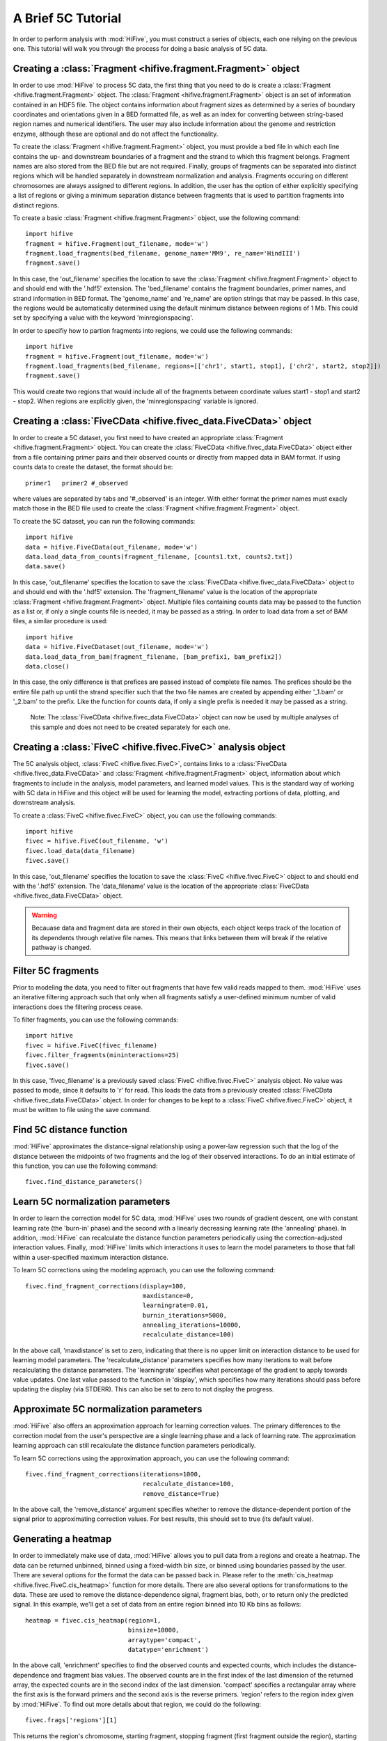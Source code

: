 .. _5C_tutorial:


********************
A Brief 5C Tutorial
********************

In order to perform analysis with :mod:`HiFive`, you must construct a series of objects, each one relying on the previous one. This tutorial will walk you through the process for doing a basic analysis of 5C data.

.. _creating_a_fragment_object:

Creating a :class:`Fragment <hifive.fragment.Fragment>`  object
=================================================================

In order to use :mod:`HiFive` to process 5C data, the first thing that you need to do is create a :class:`Fragment <hifive.fragment.Fragment>` object. The :class:`Fragment <hifive.fragment.Fragment>`  object is an set of information contained in an HDF5 file. The object contains information about fragment sizes as determined by a series of boundary coordinates and orientations given in a BED formatted file, as well as an index for converting between string-based region names and numerical identifiers. The user may also include information about the genome and restriction enzyme, although these are optional and do not affect the functionality.

To create the :class:`Fragment <hifive.fragment.Fragment>`  object, you must provide a bed file in which each line contains the up- and downstream boundaries of a fragment and the strand to which this fragment belongs. Fragment names are also stored from the BED file but are not required. Finally, groups of fragments can be separated into distinct regions which will be handled separately in downstream normalization and analysis. Fragments occuring on different chromosomes are always assigned to different regions. In addition, the user has the option of either explicitly specifying a list of regions or giving a minimum separation distance between fragments that is used to partition fragments into distinct regions.

To create a basic :class:`Fragment <hifive.fragment.Fragment>`  object, use the following command::

  import hifive
  fragment = hifive.Fragment(out_filename, mode='w')
  fragment.load_fragments(bed_filename, genome_name='MM9', re_name='HindIII')
  fragment.save()

In this case, the 'out_filename' specifies the location to save the :class:`Fragment <hifive.fragment.Fragment>`  object to and should end with the '.hdf5' extension. The 'bed_filename' contains the fragment boundaries, primer names, and strand information in BED format. The 'genome_name' and 're_name' are option strings that may be passed. In this case, the regions would be automatically determined using the default minimum distance between regions of 1 Mb. This could set by specifying a value with the keyword 'minregionspacing'.

In order to specifiy how to partion fragments into regions, we could use the following commands::

  import hifive
  fragment = hifive.Fragment(out_filename, mode='w')
  fragment.load_fragments(bed_filename, regions=[['chr1', start1, stop1], ['chr2', start2, stop2]])
  fragment.save()

This would create two regions that would include all of the fragments between coordinate values start1 - stop1 and start2 - stop2. When regions are explicitly given, the 'minregionspacing' variable is ignored.

.. note:
  The :class:`Fragment <hifive.fragment.Fragment>`  object can now be used by any experiment that relies on the same set of probes and does not need to be created separately for different experiments or analyses.

.. _creating_a_5C_dataset:

Creating a :class:`FiveCData <hifive.fivec_data.FiveCData>` object
===================================================================

In order to create a 5C dataset, you first need to have created an appropriate :class:`Fragment <hifive.fragment.Fragment>`  object. You can create the :class:`FiveCData <hifive.fivec_data.FiveCData>` object either from a file containing primer pairs and their observed counts or directly from mapped data in BAM format. If using counts data to create the dataset, the format should be::

  primer1   primer2 #_observed

where values are separated by tabs and '#_observed' is an integer. With either format the primer names must exacly match those in the BED file used to create the :class:`Fragment <hifive.fragment.Fragment>`  object.

To create the 5C dataset, you can run the following commands::

  import hifive
  data = hifive.FiveCData(out_filename, mode='w')
  data.load_data_from_counts(fragment_filename, [counts1.txt, counts2.txt])
  data.save()

In this case, 'out_filename' specifies the location to save the :class:`FiveCData <hifive.fivec_data.FiveCData>` object to and should end with the '.hdf5' extension. The 'fragment_filename' value is the location of the appropriate :class:`Fragment <hifive.fragment.Fragment>`  object. Multiple files containing counts data may be passed to the function as a list or, if only a single counts file is needed, it may be passed as a string. In order to load data from a set of BAM files, a similar procedure is used::

  import hifive
  data = hifive.FiveCDataset(out_filename, mode='w')
  data.load_data_from_bam(fragment_filename, [bam_prefix1, bam_prefix2])
  data.close()

In this case, the only difference is that prefices are passed instead of complete file names. The prefices should be the entire file path up until the strand specifier such that the two file names are created by appending either '_1.bam' or '_2.bam' to the prefix. Like the function for counts data, if only a single prefix is needed it may be passed as a string.

  Note: The :class:`FiveCData <hifive.fivec_data.FiveCData>` object can now be used by multiple analyses of this sample and does not need to be created separately for each one.

.. _creating_a_5C_analysis_object:

Creating a :class:`FiveC <hifive.fivec.FiveC>` analysis object
================================================================

The 5C analysis object, :class:`FiveC <hifive.fivec.FiveC>`, contains links to a :class:`FiveCData <hifive.fivec_data.FiveCData>` and :class:`Fragment <hifive.fragment.Fragment>`  object, information about which fragments to include in the analysis, model parameters, and learned model values. This is the standard way of working with 5C data in HiFive and this object will be used for learning the model, extracting portions of data, plotting, and downstream analysis.

To create a :class:`FiveC <hifive.fivec.FiveC>` object, you can use the following commands::

  import hifive
  fivec = hifive.FiveC(out_filename, 'w')
  fivec.load_data(data_filename)
  fivec.save()

In this case, 'out_filename' specifies the location to save the :class:`FiveC <hifive.fivec.FiveC>` object to and should end with the '.hdf5' extension. The 'data_filename' value is the location of the appropriate :class:`FiveCData <hifive.fivec_data.FiveCData>` object.

.. warning:: Becauase data and fragment data are stored in their own objects, each object keeps track of the location of its dependents through relative file names. This means that links between them will break if the relative pathway is changed.

.. _filter_5C_fragments:

Filter 5C fragments
=====================

Prior to modeling the data, you need to filter out fragments that have few valid reads mapped to them. :mod:`HiFive` uses an iterative filtering approach such that only when all fragments satisfy a user-defined minimum number of valid interactions does the filtering process cease.

To filter fragments, you can use the following commands::

  import hifive
  fivec = hifive.FiveC(fivec_filename)   
  fivec.filter_fragments(mininteractions=25)
  fivec.save()

In this case, 'fivec_filename' is a previously saved :class:`FiveC <hifive.fivec.FiveC>` analysis object. No value was passed to mode, since it defaults to 'r' for read. This loads the data from a previously created :class:`FiveCData <hifive.fivec_data.FiveCData>` object. In order for changes to be kept to a :class:`FiveC <hifive.fivec.FiveC>` object, it must be written to file using the save command.

.. _find_5C_distance_function:

Find 5C distance function
============================

:mod:`HiFive` approximates the distance-signal relationship using a power-law regression such that the log of the distance between the midpoints of two fragments and the log of their observed interactions. To do an initial estimate of this function, you can use the following command::

 fivec.find_distance_parameters()

.. _learn_5C_normalization_parameters:

Learn 5C normalization parameters
=================================

In order to learn the correction model for 5C data, :mod:`HiFive` uses two rounds of gradient descent, one with constant learning rate (the 'burn-in' phase) and the second with a linearly decreasing learning rate (the 'annealing' phase). In addition, :mod:`HiFive` can recalculate the distance function parameters periodically using the correction-adjusted interaction values. Finally, :mod:`HiFive` limits which interactions it uses to learn the model parameters to those that fall within a user-specified maximum interaction distance.

To learn 5C corrections using the modeling approach, you can use the following command::

  fivec.find_fragment_corrections(display=100,
                                  maxdistance=0,
                                  learningrate=0.01,
                                  burnin_iterations=5000,
                                  annealing_iterations=10000,
                                  recalculate_distance=100)

In the above call, 'maxdistance' is set to zero, indicating that there is no upper limit on interaction distance to be used for learning model parameters. The 'recalculate_distance' parameters specifies how many iterations to wait before recalculating the distance parameters. The 'learningrate' specifies what percentage of the gradient to apply towards value updates. One last value passed to the function in 'display', which specifies how many iterations should pass before updating the display (via STDERR). This can also be set to zero to not display the progress.

.. _approximate_5C_normalization_parameters:

Approximate 5C normalization parameters
=======================================

:mod:`HiFive` also offers an approximation approach for learning correction values. The primary differences to the correction model from the user's perspective are a single learning phase and a lack of learning rate. The approximation learning approach can still recalculate the distance function parameters periodically.

To learn 5C corrections using the approximation approach, you can use the following command::

  fivec.find_fragment_corrections(iterations=1000,
                                  recalculate_distance=100,
                                  remove_distance=True)

In the above call, the 'remove_distance' argument specifies whether to remove the distance-dependent portion of the signal prior to approximating correction values. For best results, this should set to true (its default value).

.. _generating_a_fivec_heatmap:

Generating a heatmap
====================

In order to immediately make use of data, :mod:`HiFive` allows you to pull data from a regions and create a heatmap. The data can be returned unbinned, binned using a fixed-width bin size, or binned using boundaries passed by the user. There are  several options for the format the data can be passed back in. Please refer to the :meth:`cis_heatmap <hifive.fivec.FiveC.cis_heatmap>` function for more details. There are also several options for transformations to the data. These are used to remove the distance-dependence signal, fragment bias, both, or to return only the predicted signal. In this example, we'll get a set of data from an entire region binned into 10 Kb bins as follows::

  heatmap = fivec.cis_heatmap(region=1,
                              binsize=10000,
                              arraytype='compact',
                              datatype='enrichment')

In the above call, 'enrichment' specifies to find the observed counts and expected counts, which includes the distance-dependence and fragment bias values. The observed counts are in the first index of the last dimension of the returned array, the expected counts are in the second index of the last dimension. 'compact' specifies a rectangular array where the first axis is the forward primers and the second axis is the reverse primers. 'region' refers to the region index given by :mod:`HiFive`. To find out more details about that region, we could do the following::

  fivec.frags['regions'][1]

This returns the region's chromosome, starting fragment, stopping fragment (first fragment outside the region), starting coordinate and stopping coordinate.

.. _plotting_a_fivec_heatmap:

Plotting a heatmap
==================

In order to visualize the heatmap we just produced, :mod:`HiFive` has several plotting functions that take different shaped arrays. The function called needs to match the array produced. However, in this case, the 5C compact array is compatible with the :meth:`plot_full_array <hifive.plotting.plot_full_array>` function, so we'll use that as follows::

  img = hifive.plotting.plot_full_array(heatmap, symmetric_scaling=True)
  img.save(out_fname)

In calling the function, we pass the heatmap and that would be sufficient. There are, however, additional options. For example, 'symmetric_scaling' specifies whether the color scale should be expanded to run from the minimum value to the maximum (False) or so that the maximum absolute value determine both upper and lower color bounds. The image returned is a PIL image of type 'png'.

.. note:: The next thing on the todo list is write wrappers within the :class:`FiveC <hifive.fivec.FiveC>` and :class:`HiC <hifive.hic.HiC>` classes for running plotting through the analysis objects themselves.
